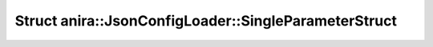 Struct anira::JsonConfigLoader::SingleParameterStruct
=====================================================

.. doxygenstruct:: anira::JsonConfigLoader::SingleParameterStruct
